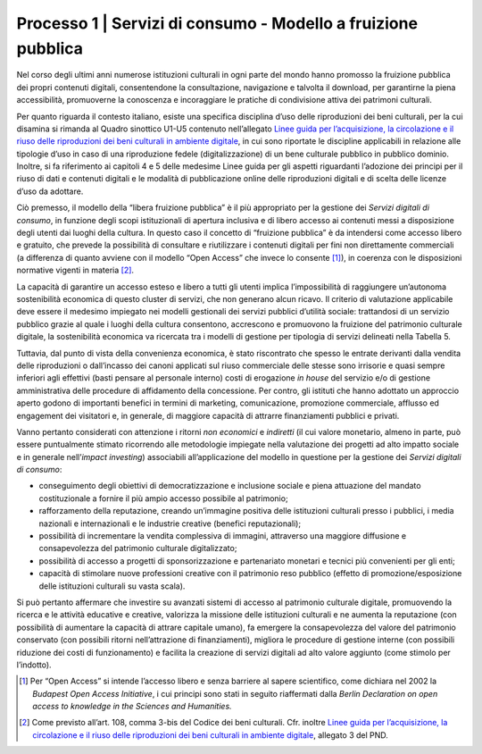 .. _Linee guida per l’acquisizione, la circolazione e il riuso delle riproduzioni dei beni culturali in ambiente digitale: https://docs.italia.it/italia/icdp/icdp-pnd-circolazione-riuso-docs/

Processo 1 \| Servizi di consumo - Modello a fruizione pubblica
===============================================================

Nel corso degli ultimi anni numerose istituzioni culturali in ogni parte
del mondo hanno promosso la fruizione pubblica dei propri contenuti
digitali, consentendone la consultazione, navigazione e talvolta il
download, per garantirne la piena accessibilità, promuoverne la
conoscenza e incoraggiare le pratiche di condivisione attiva dei
patrimoni culturali.

Per quanto riguarda il contesto italiano, esiste una specifica
disciplina d’uso delle riproduzioni dei beni culturali, per la cui
disamina si rimanda al Quadro sinottico U1-U5 contenuto nell’allegato
`Linee guida per l’acquisizione, la circolazione e il riuso delle riproduzioni dei beni culturali in ambiente digitale`_, in cui sono
riportate le discipline applicabili in relazione alle tipologie d’uso in
caso di una riproduzione fedele (digitalizzazione) di un bene culturale
pubblico in pubblico dominio. Inoltre, si fa riferimento ai capitoli 4 e
5 delle medesime Linee guida per gli aspetti riguardanti l’adozione dei
principi per il riuso di dati e contenuti digitali e le modalità di
pubblicazione online delle riproduzioni digitali e di scelta delle
licenze d’uso da adottare.

Ciò premesso, il modello della “libera fruizione pubblica” è il più
appropriato per la gestione dei *Servizi digitali di consumo*, in
funzione degli scopi istituzionali di apertura inclusiva e di libero
accesso ai contenuti messi a disposizione degli utenti dai luoghi della
cultura. In questo caso il concetto di “fruizione pubblica” è da
intendersi come accesso libero e gratuito, che prevede la possibilità di
consultare e riutilizzare i contenuti digitali per fini non direttamente
commerciali (a differenza di quanto avviene con il modello “Open Access”
che invece lo consente [1]_), in coerenza con le disposizioni normative
vigenti in materia [2]_.

La capacità di garantire un accesso esteso e libero a tutti gli utenti
implica l’impossibilità di raggiungere un’autonoma sostenibilità
economica di questo cluster di servizi, che non generano alcun ricavo.
Il criterio di valutazione applicabile deve essere il medesimo impiegato
nei modelli gestionali dei servizi pubblici d’utilità sociale:
trattandosi di un servizio pubblico grazie al quale i luoghi della
cultura consentono, accrescono e promuovono la fruizione del patrimonio
culturale digitale, la sostenibilità economica va ricercata tra i
modelli di gestione per tipologia di servizi delineati nella Tabella 5.

Tuttavia, dal punto di vista della convenienza economica, è stato
riscontrato che spesso le entrate derivanti dalla vendita delle
riproduzioni o dall’incasso dei canoni applicati sul riuso commerciale
delle stesse sono irrisorie e quasi sempre inferiori agli effettivi
(basti pensare al personale interno) costi di erogazione *in house* del
servizio e/o di gestione amministrativa delle procedure di affidamento
della concessione. Per contro, gli istituti che hanno adottato un
approccio aperto godono di importanti benefici in termini di marketing,
comunicazione, promozione commerciale, afflusso ed engagement dei
visitatori e, in generale, di maggiore capacità di attrarre
finanziamenti pubblici e privati.

Vanno pertanto considerati con attenzione i ritorni *non economici* e
*indiretti* (il cui valore monetario, almeno in parte, può essere
puntualmente stimato ricorrendo alle metodologie impiegate nella
valutazione dei progetti ad alto impatto sociale e in generale
nell’\ *impact investing*) associabili all’applicazione del modello in
questione per la gestione dei *Servizi digitali di consumo*:

-  conseguimento degli obiettivi di democratizzazione e inclusione
   sociale e piena attuazione del mandato costituzionale a fornire il
   più ampio accesso possibile al patrimonio;

-  rafforzamento della reputazione, creando un’immagine positiva delle
   istituzioni culturali presso i pubblici, i media nazionali e
   internazionali e le industrie creative (benefici reputazionali);

-  possibilità di incrementare la vendita complessiva di immagini,
   attraverso una maggiore diffusione e consapevolezza del patrimonio
   culturale digitalizzato;

-  possibilità di accesso a progetti di sponsorizzazione e partenariato
   monetari e tecnici più convenienti per gli enti;

-  capacità di stimolare nuove professioni creative con il patrimonio
   reso pubblico (effetto di promozione/esposizione delle istituzioni
   culturali su vasta scala).

Si può pertanto affermare che investire su avanzati sistemi di accesso
al patrimonio culturale digitale, promuovendo la ricerca e le attività
educative e creative, valorizza la missione delle istituzioni culturali
e ne aumenta la reputazione (con possibilità di aumentare la capacità di
attrare capitale umano), fa emergere la consapevolezza del valore del
patrimonio conservato (con possibili ritorni nell’attrazione di
finanziamenti), migliora le procedure di gestione interne (con possibili
riduzione dei costi di funzionamento) e facilita la creazione di servizi
digitali ad alto valore aggiunto (come stimolo per l’indotto).

.. [1] Per “Open Access” si intende l’accesso libero e senza barriere al
   sapere scientifico, come dichiara nel 2002 la *Budapest Open Access
   Initiative*, i cui principi sono stati in seguito riaffermati dalla
   *Berlin Declaration on open access to knowledge in the Sciences and
   Humanities.*

.. [2] Come previsto all’art. 108, comma 3-bis del Codice dei beni
   culturali. Cfr. inoltre `Linee guida per l’acquisizione, la circolazione e il riuso delle riproduzioni dei beni culturali in ambiente digitale`_, allegato 3 del PND.
